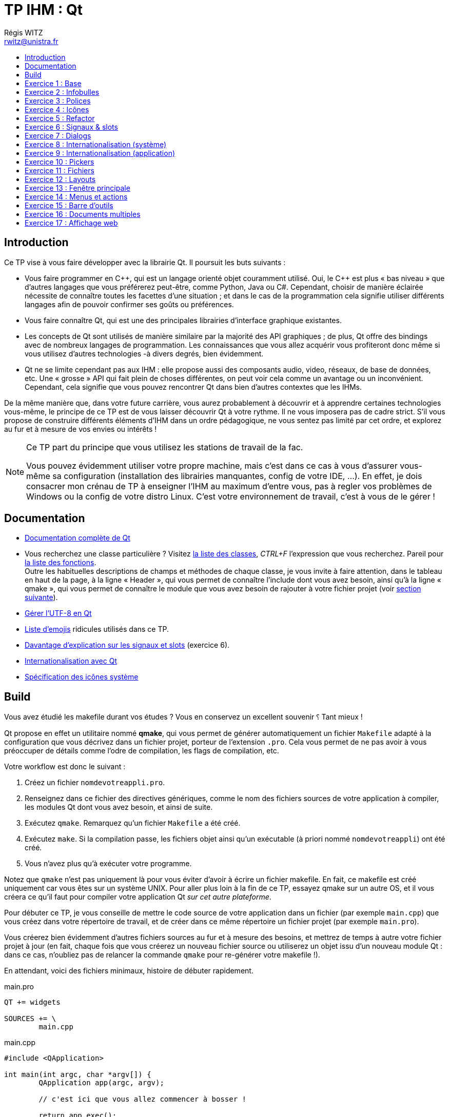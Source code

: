 :source-highlighter: prettify
:source-highlighter: highlightjs

= TP IHM : Qt
Régis WITZ <rwitz@unistra.fr>
:doctype: book
:toc:
:toc-title:
:toclevels: 1
:stylesdir: ../gh-pages

[[intro]]
== Introduction

Ce TP vise à vous faire développer avec la librairie Qt.
Il poursuit les buts suivants :

* Vous faire programmer en {cpp}, qui est un langage orienté objet couramment utilisé.
  Oui, le {cpp} est plus « bas niveau » que d'autres langages que vous préférerez peut-être, comme Python, Java ou C#.
  Cependant, choisir de manière éclairée nécessite de connaître toutes les facettes d'une situation ; et dans le cas de la programmation cela signifie utiliser différents langages afin de pouvoir confirmer ses goûts ou préférences.
* Vous faire connaître Qt, qui est une des principales librairies d'interface graphique existantes.
* Les concepts de Qt sont utilisés de manière similaire par la majorité des API graphiques ; de plus, Qt offre des bindings avec de nombreux langages de programmation.
  Les connaissances que vous allez acquérir vous profiteront donc même si vous utilisez d'autres technologies -à divers degrés, bien évidemment.
* Qt ne se limite cependant pas aux IHM : elle propose aussi des composants audio, video, réseaux, de base de données, etc.
  Une « grosse » API qui fait plein de choses différentes, on peut voir cela comme un avantage ou un inconvénient.
  Cependant, cela signifie que vous pouvez rencontrer Qt dans bien d'autres contextes que les IHMs.

De la même manière que, dans votre future carrière, vous aurez probablement à découvrir et à apprendre certaines technologies vous-même, le principe de ce TP est de vous laisser découvrir Qt à votre rythme.
Il ne vous imposera pas de cadre strict.
S'il vous propose de construire différents éléments d'IHM dans un ordre pédagogique, ne vous sentez pas limité par cet ordre, et explorez au fur et à mesure de vos envies ou intérêts !

[NOTE]
====
Ce TP part du principe que vous utilisez les stations de travail de la fac.

Vous pouvez évidemment utiliser votre propre machine, mais c'est dans ce cas à vous d'assurer vous-même sa configuration (installation des librairies manquantes, config de votre IDE, ...).
En effet, je dois consacrer mon crénau de TP à enseigner l'IHM au maximum d'entre vous, pas à regler vos problèmes de Windows ou la config de votre distro Linux.
C'est votre environnement de travail, c'est à vous de le gérer !

====

[[reference]]
== Documentation

* https://doc.qt.io/[Documentation complète de Qt]
* Vous recherchez une classe particulière ?
  Visitez https://doc.qt.io/qt-5/classes.html[la liste des classes], _CTRL+F_ l'expression que vous recherchez.
  Pareil pour https://doc.qt.io/qt-5/classes.html[la liste des fonctions]. +
  Outre les habituelles descriptions de champs et méthodes de chaque classe, je vous invite à faire attention, dans le tableau en haut de la page, à la ligne « Header », qui vous permet de connaître l'include dont vous avez besoin, ainsi qu'à la ligne « qmake », qui vous permet de connaître le module que vous avez besoin de rajouter à votre fichier projet (voir <<build,section suivante>>).
* https://wiki.qt.io/Strings_and_encodings_in_Qt[Gérer l'UTF-8 en Qt]
* https://github.com/dysfunc/ascii-emoji[Liste d'emojis] ridicules utilisés dans ce TP.
* https://doc.qt.io/qt-5/signalsandslots.html[Davantage d'explication sur les signaux et slots] (exercice 6).
* https://doc.qt.io/qt-5/internationalization.html[Internationalisation avec Qt]
* https://standards.freedesktop.org/icon-naming-spec/icon-naming-spec-latest.html[Spécification des icônes système]

[[build]]
== Build

Vous avez étudié les makefile durant vos études ?
Vous en conservez un excellent souvenir ⸮
Tant mieux !

Qt propose en effet un utilitaire nommé *qmake*, qui vous permet de générer automatiquement un fichier `Makefile` adapté à la configuration que vous décrivez dans un fichier projet, porteur de l'extension `.pro`.
Cela vous permet de ne pas avoir à vous préoccuper de détails comme l'odre de compilation, les flags de compilation, etc.

Votre workflow est donc le suivant :

. Créez un fichier `nomdevotreappli.pro`.
. Renseignez dans ce fichier des directives génériques, comme le nom des fichiers sources de votre application à compiler, les modules Qt dont vous avez besoin, et ainsi de suite.
. Exécutez `qmake`.
  Remarquez qu'un fichier `Makefile` a été créé.
. Exécutez `make`.
  Si la compilation passe, les fichiers objet ainsi qu'un exécutable (à priori nommé `nomdevotreappli`) ont été créé.
. Vous n'avez plus qu'à exécuter votre programme.

Notez que `qmake` n'est pas uniquement là pour vous éviter d'avoir à écrire un fichier makefile.
En fait, ce makefile est créé uniquement car vous êtes sur un système UNIX.
Pour aller plus loin à la fin de ce TP, essayez qmake sur un autre OS, et il vous créera ce qu'il faut pour compiler votre application Qt _sur cet autre plateforme_.

Pour débuter ce TP, je vous conseille de mettre le code source de votre application dans un fichier (par exemple `main.cpp`) que vous créez dans votre répertoire de travail, et de créer dans ce même répertoire un fichier projet (par exemple `main.pro`).

Vous créerez bien évidemment d'autres fichiers sources au fur et à mesure des besoins, et mettrez de temps à autre votre fichier projet à jour (en fait, chaque fois que vous créerez un nouveau fichier source ou utiliserez un objet issu d'un nouveau module Qt : dans ce cas, n'oubliez pas de relancer la commande `qmake` pour re-générer votre makefile !).

[[example_files]]
En attendant, voici des fichiers minimaux, histoire de débuter rapidement.

[source,bash]
.main.pro
----
QT += widgets

SOURCES += \
	main.cpp
----

[source,cpp]
.main.cpp
----
#include <QApplication>

int main(int argc, char *argv[]) {
	QApplication app(argc, argv);

	// c'est ici que vous allez commencer à bosser !

	return app.exec();
}
----

[[exo01]]
== Exercice 1 : Base

Créez la fenêtre suivante :

image::resources/Qt01.png[alt="Une simple fenêtre créée avec QApplication et comportant un QPushButton. Appelez QPushButton.show() pour afficher le bouton."]

[[exo02]]
== Exercice 2 : Infobulles

Créez la fenêtre suivante :

image::resources/Qt02.png[alt="Utilisez setToolTip(QString) pour une infobulle."]

[[exo03]]
== Exercice 3 : Polices

Créez la fenêtre suivante :

image::resources/Qt03.png[alt="Utilisez setFont(QFont) pour changer la police utilisée."]

[[exo04]]
== Exercice 4 : Icônes

Créez la fenêtre suivante :

image::resources/Qt04.png[alt="Utilisez setIcon(QIcon) pour rajouter une icône."]

L'image que j'ai utilisé est celle-ci image:resources/nyancat.png[title="nyan nyan nyan nyan", alt="Image à afficher sur le bouton."], mais vous pouvez bien évidemment en utiliser une autre.

[NOTE]
====
Pour que l'image s'affiche correctement, placez-là dans le répertoire courant de votre application.

Si ça ne suffit pas, indiquez le chemin absolu vers l'image dans votre code.
Vous pouvez obtenir le répertoire courant avec `QCoreApplication::applicationDirPath()`.

====

[[exo05]]
== Exercice 5 : Refactor

Si vous vous êtes jusque là contenté de compléter les fichiers de base donnés <<example_files,dans l'introduction>>, c'est le bon moment pour remanier votre code.
En effet, comme vous devez vous en douter, vous ne pourrez décemment pas construire d'application Qt complexe en jetant toute votre IHM et son fonctionnement dans un `main()`.

En conséquence, créez une nouvelle classe {cpp} qui représentera la fenêtre principale de votre application.

* Elle doit hériter de `QWidget`.
* Un de ses champs doit être votre bouton.
* Dans son constructeur, créez votre bouton et _n'oubliez pas de l'ajouter à votre fenêtre_ ; par exemple, regardez les arguments de constructeur de `QPushButton`.
* N'oubliez pas non plus de créer son destructeur, qui détruira votre bouton.

Étant donné que vous rajoutez un nouveau fichier, n'oubliez pas de compléter votre fichier projet et de réinvoquer `qmake` !

Au final, votre fenêtre devrait ressembler à celle-ci :

image::resources/Qt05.png[alt="Une fois votre fenêtre créée, vous pouvez par exemple la redimensionner avec setFixedSize(w,h), ou changer son titre avec setWindowTitle(title)."]

[[exo06]]
== Exercice 6 : Signaux & slots

Cet exercice est destiné à vous faire découvrir une des fonctionnalités les plus importantes de Qt : les signaux et les slots.
Expliqué de manière conçise :

* un signal est un événement qui peut survenir sur un élement de l'IHM : le fait d'être cliqué, d'avoir sa valeur changée, etc.
* un slot est une fonction de callback qui peut être invoquée dans des circonstances particulières, en particulier lorsqu'un signal est émis.

L'utilité de base est de pouvoir connecter un signal à un slot, à l'aide de la https://doc.qt.io/qt-5/qobject.html#connect[fonction statique connect].
On peut bien évidemment lier plusieurs slots à un même signal.
On peut aussi lier un signal à un autre signal.

À titre d'illustration, essayez de créer une fenêtre comportant un simple `QPushButton`, libellé « OFF ».
Lorsque vous cliquez sur ce bouton, il doit afficher « ON ».
Lorsque vous cliquez à nouveau, il doit ré-afficher « OFF », et ainsi de suite.

Pour ce faire, connectez le bon signal émis par votre bouton à une fonction slot sans argument correctement déclarée dans votre fenêtre (ou votre bouton, si vous créez une classe spécifique héritant de `QPushButton` qui représentera votre bouton).

Quelques recommandations pour que la connexion signal - slot fonctionne correctement.
Il faut :

. que le ou les objets à connecter implémentent la macro `Q_OBJECT` ;
. que, si `Q_OBJECT` est dans un fichier `.h` (ce qui est à priori le cas), ce `.h` soit ajouté à la variable `HEADERS` de votre fichier `.pro` ;
. que vous ayiez réinvoqué `qmake` après les étapes 1 et 2 ;
. que la fonction slot soit déclarée comme 'public slots:' : il s'agit d'une nouvelle section de classe propre à Qt, qui s'utilise de la même manière que les sections `public:` ou `private:`, habituelles en {cpp} ;
. que l'appel à https://doc.qt.io/qt-5/qobject.html#connect[QObject::connect] soit correct.

[[exo07]]
== Exercice 7 : Dialogs

Faites en sorte que, lorsque l'utilisateur appuie sur le bouton de votre simple fenêtre, un boîte de dialogue de confirmation apparaisse :

image::resources/Qt07.png[alt="Les boîtes de dialogue simples n'ont pas besoin d'être implémentées à la main : QMessageBox fournit plusieurs méthodes statiques dédiées à cet usage. Ces boîtes de dialogues sont même capable d'afficher du texte enrichi par des balises HTML."]

[[exo08]]
== Exercice 8 : Internationalisation (système)

Les boîtes de dialogues permettent de recueillir la réponse de l'utilisateur à une question simple.
Affichez une telle boîte de dialogue (type « Oui|Non ») lorsque l'utilisateur appuie sur un bouton.

image::resources/Qt08.png[alt="Boîte de dialogue de type QMessageBox::question. Attention à la langue des boutons, qui doit être cohérente avec celle du texte affiché !"]

Attention, le texte de votre boîte de dialogue est en français, et les libellés des boutons doivent l'être aussi !
Pour cela, utilisez un `QTranslator` qui chargera toutes les traductions déjà gérées par Qt.

[[exo09]]
== Exercice 9 : Internationalisation (application)

À partir de l'exercice précédent, assurez-vous de supporter au moins deux langues dans votre application ; par exemple, le français et l'anglais.
Pour cela, il vous faut gérer des fichiers de traduction (un par langue), qui référençeront tous les libellés spécifiques à votre application.
Il est conseillé de ranger ces fichiers de traduction dans un dossier à part, nommé par exemple `i18n`.

. Mettez à jour la target `TRANSLATIONS` dans votre fichier projet.
. Marquez tous vos libellés applicatifs à traduire en utilisant la méthode `QWidget::tr()`.
  Alternativement, vous pouvez aussi utiliser un appel statique du genre `QMessageBox::tr()`.
. Générez les fichiers de traduction `.ts` grâce à l'utilitaire `lupdate`: +
  `lupdate [-verbose] main.pro`
. Compléter vos fichiers `.ts` à la main (ce sont de simples fichiers XML) ou grâce à l'interface `linguist`.
  Par exemple : `linguist i18n/*.ts`
. Générez les fichiers de langue `.qm` grâce à vos fichiers `.ts`.
  Cela peut se faire grâce à linguist ou à la commande suivante : +
  `lrelease main.pro`

[[exo10]]
== Exercice 10 : Pickers

Qt propose tout un assortiment de boîtes de dialogues « toutes faites » pour saisir différents types de valeur.
Explorez les différentes possibilités :

image::resources/Qt10-1.png[alt="QInputDialog::getText"]
image::resources/Qt10-2.png[alt="QInputDialog::getInteger"]
image::resources/Qt10-3.png[alt="QInputDialog::getItem"]

D'autres exemples, plus complexes, incluent `QFont::getFont` ou encore `QColorDialog::getColor`.
Essayez-les, en vous entrainant à récupérer et à réutiliser la valeur à chaque fois !

[[exo11]]
== Exercice 11 : Fichiers

Un autre exercice relativement important consiste à savoir gérer l'ouverture et la sauvegarde de fichiers.
Par exemple, créez une interface qui permet à l'utilisateur :

. d'ouvrir un fichier texte avec `QFileDialog::getOpenFileName` ; remarquez le paramètre de filtrage selon l'extension.
. de le modifier dans un champ de texte ; par exemple, un `QTextEdit`.
. de sauvegarder la version modifiée comme un fichier différent avec `QFileDialog::getSaveFileName`.

Vous pouvez aussi jeter un coup d'œil du coté de `QFileDialog::getExistingDirectory`.

[[exo12]]
== Exercice 12 : Layouts

Le meilleur moyen de disposer plusieurs éléments dans une fenêtre est d'utiliser des *Layouts*.
Qt en propose plusieurs types, qui permettent de disposer correctement les éléments les uns par rapport aux autres.

Le processus est toujours le même : on ajoute les éléments à une layout, puis on ajoute la layout à la fenêtre.
Évidemment, une layout peut elle-même être ajoutée à une autre layout -c'est même le seul moyen de construire une fenêtre complexe proprement.

Les principaux types de layout sont au nombre de quatre : `QVBoxLayout`, `QHBoxLayout`, `QGridLayout` et `QFormLayout`.
Explorez-en les possibilités individuellement, puis combinez-les pour construire une fenêtre complexe !

image:resources/Qt12-1.png[alt="Utilisation de QHBoxLayout pour positionner plusieurs boutons horizontalement."]
image:resources/Qt12-2.png[alt="Utilisation de QVBoxLayout pour positionner plusieurs boutons verticalement."]
image:resources/Qt12-3.png[alt="Utilisation de QGridLayout pour positionner plusieurs boutons au sein d'une grille."]

[[exo13]]
== Exercice 13 : Fenêtre principale

`QMainWindow` sert le plus souvent pour créer la fenêtre principale d'une application.
En effet, cette classe permet de simplifier la gestion, entre autres :

* de la barre de menu (celle qui comporte en général les choix «Fichier», «Édition», «Aide», etc)
* de la barre d'outils (des raccourcis vers les outils en général sous forme d'icônes placés sous la barre de menu)
* de la barre de statut (servant en général à afficher des informations textuelles de statut, tout en bas de la fenêtre)

Une `QMainWindow` est aussi caractérisée par une zone de travail centrale, qui peut gérer soit un seul document, soit plusieurs comme nous le verrons dans l'<<exo16,exercice 16>>.

En reprenant ce que vous avez fait dans l'<<exo11,exercice 11>>, adaptez votre code de manière à utiliser `QMainWindow`.
Le contenu du fichier texte, ainsi que les boutons d'ouverture et de sauvegarde sont pour l'instant à afficher en zone centrale.

image::resources/Qt13.png[alt="La zone centrale est un unique QWidget, ajouté à votre fenêtre grâce à QMainWindow.setCentralWidget ; les éléments de la zone centrale sont ensuite ajoutés à ce QWidget de la manière habituelle."]

[[exo14]]
== Exercice 14 : Menus et actions

Retirez les deux boutons servant à ouvrir et à enregistrer un fichier de la zone de travail de votre fenêtre.
À la place, créez une barre de menu (`QMenuBar`) incluant différent menus (`QMenu`) incluant à leur tour différentes actions (`QAction`).
Par exemple, vous pouvez créer :

* un menu _Fichier_, permettant :
** d'_Ouvrir_ un fichier
** de l'_Enregistrer sous_ un nouveau nom
** de _Quitter_ l'application
* un menu _Aide_, permettant
** de changer la langue de l'application
** d'afficher le sujet du TP sous forme d'_Aide en ligne_ (jetez un coup d'œil du coté de `QDesktopServices.openUrl`)
** d'obtenir des infomations _À propos_ de l'application ou de son développeur via une boîte de dialogue dédiée

Il est évidemment possible, et même conseillé, d'affecter des raccoucis claviers aux différentes actions de votre application grâce à `QAction.setShortcut(QKeySequence)`.

N'oubliez pas que vos menus doivent être traduits en plusieurs langues, et que cette internationalisation doit prendre en compte les raccourcis clavier !

image:resources/Qt14-1.png[alt="Dans la barre d'outils, un QMenu « Fichier », avec trois éléments QAction : « Ouvrir... », « Enregistrer sous... », et « Quitter »."]
image:resources/Qt14-2.png[alt="Dans la même barre d'outils, un QMenu « Aide », avec trois éléments QAction : « Aide en ligne », et « À propos »."]

[[exo15]]
== Exercice 15 : Barre d'outils

Ajoutez une barre d'outils (`QToolBar`) à votre application.
Cette barre d'outils doit contenir au moins deux commandes : _Ouvrir_ et _Enregistrer_.
Vous réutiliserez les `QActions` que vous avez créées à l'exercice précédent pour implémenter les commandes.

Une barre d'outils rassemble en général les commandes sous forme d'icônes.
Il est possible d'affecter une icône à une action de la même manière qu'à n'importe quel widget (voir <<exo04,Exercice 4>>).
Pour un rendu cohérent, vous pouvez réutiliser les icônes système grâce à `QIcon.fromTheme` et à la <<reference,documentation>> de ce TP.

image:resources/Qt15.png[alt="Créez votre toolbar avec QMainWindow.addToolBar, puis ajoutez-lui vos QActions déjà créées grâce à QToolBar.addAction !"]

Hormis des `QAction`, vous pouvez aussi rajouter tout type de widget spécifique à votre barre d'outils (par exemple une zone de texte qui servira de barre de recherche, une combobox qui servira de sélecteur de mode, etc), de même que des separateurs (avec `QToolBar.addSeparator`).

[[exo16]]
== Exercice 16 : Documents multiples

La zone de travail centrale de votre `QMainWindow` fonctionnait jusqu'ici en mode « SDI » (ou _Single Document Interface_).
Mais vous pouvez aussi gérer plusieurs documents à la fois en fonctionnant en mode « MDI » (ou _Multiple Document Interface_).
Pour cela, il suffit de remplacer votre widget central actuel par une `QMdiArea`.

Modifiez votre programme de manière à pouvoir ouvrir, modifier et sauvegarder un nombre indéfini de fichiers en même temps.

image:resources/Qt16.png[alt="Créez cette fois une QMdiArea, que vous passerez en argument à setCentralWidget. Ajoutez-lui un nombre indéfini de QMdiSubWindow avec QMdiArea.addSubWindow. Récupérez la QMdiSubWindow active avec QMdiArea.activeSubWindow."]

[[exo17]]
== Exercice 17 : Affichage web

[NOTE]
====
Cet exercice part du principe que la machine sur laquelle vous travaillez a les bonnes dépendances installées.
En particulier, sur une distribution basée sur Debian, la dépendance nécessaire est le paquet `libqt5webkit5-dev`.

====

Il est possible d'afficher une interface web au sein même d'une fenêtre Qt.

* Définissez une instance de `QWebView` en tant que zone de travail centrale de votre `QMainWindow`.
* Retirez l'action d'enregistrement de votre barre d'outils ainsi que de votre barre de menu.
* Rajoutez une `QLineEdit` ainsi qu'un `QPushButton` à votre barre d'outils.
* Modifiez votre programme de manière à ce que :
** votre action d'ouverture de fichier permette d'afficher le contenu d'un fichier `.html` ou `.htm` dans votre zone centrale ;
** en saisissant une URL dans votre `QLineEdit`, puis en appuyant sur la touche _Enter_ ou sur votre `QPushButton`, la page web correspondante soit affichée.
+
Ces deux actions peuvent se réaliser grâce à la méthode `QWebView.load`.

Pour utiliser `QWebView`, il vous faut ajouter le module suivant à la target `QT` de votre fichier projet :
[source,bash]
.main.pro
----
QT += webkitwidgets
----

image::resources/Qt17-1.png[alt="Une QMainWindow affichant le sujet du présent TP dans une QWebView."]
image::resources/Qt17-2.png[alt="Une QMainWindow affichant la page d'accueil de l'unistra dans une QWebView."]
